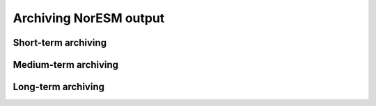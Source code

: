 .. _archive_output:

Archiving NorESM output
===============

Short-term archiving
^^^^

Medium-term archiving
^^^^

Long-term archiving
^^^^

